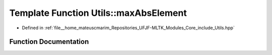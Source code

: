 .. _exhale_function_Utils_8hpp_1a064dd32742fbf39c7d7b7d6fade03713:

Template Function Utils::maxAbsElement
======================================

- Defined in :ref:`file__home_mateuscmarim_Repositories_UFJF-MLTK_Modules_Core_include_Utils.hpp`


Function Documentation
----------------------


.. doxygenfunction:: Utils::maxAbsElement(std::vector<T>)
